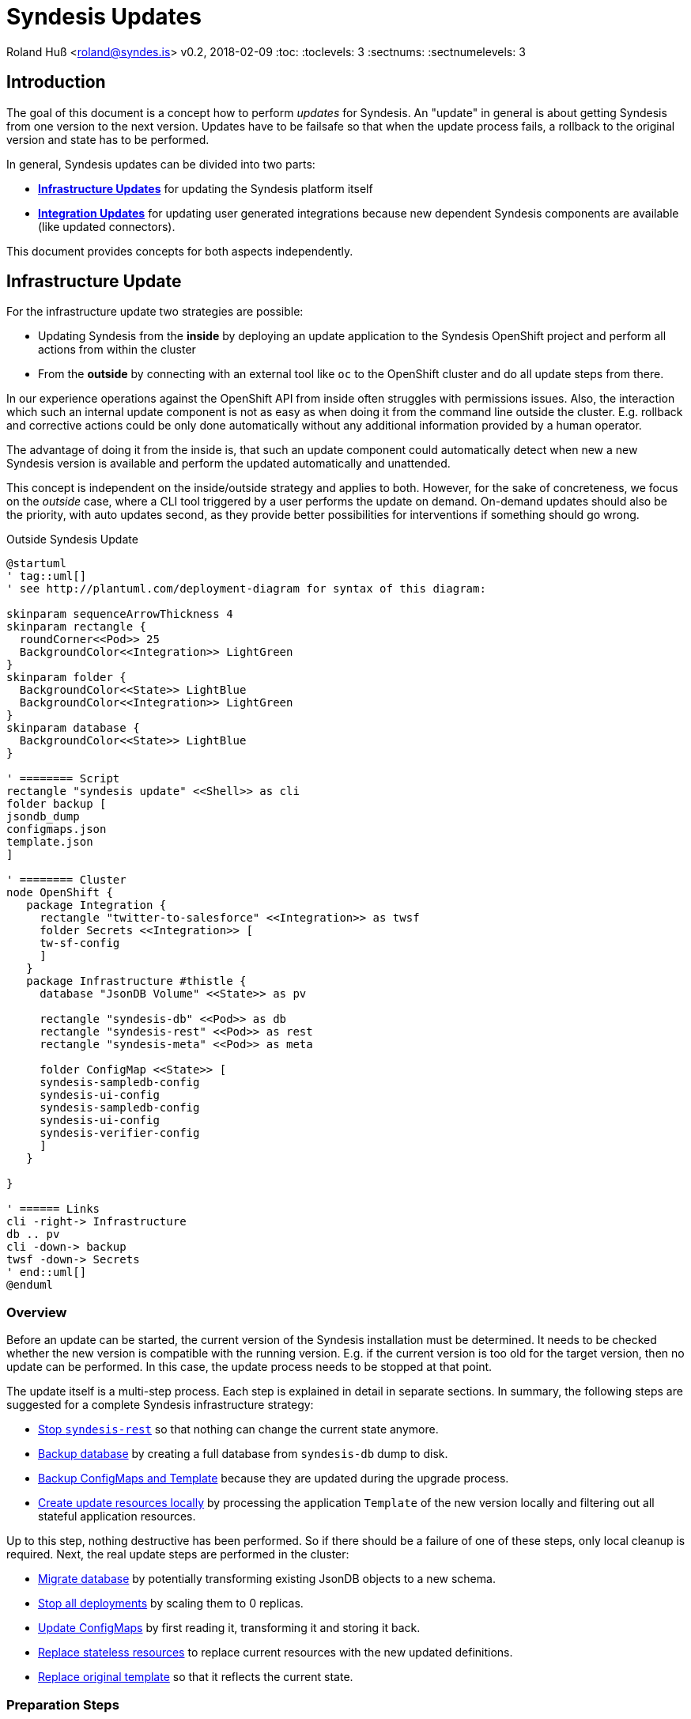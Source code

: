 = Syndesis Updates

Roland Huß <roland@syndes.is>
v0.2, 2018-02-09
:toc:
:toclevels: 3
:sectnums:
:sectnumelevels: 3

== Introduction

The goal of this document is a concept how to perform _updates_ for Syndesis.
An "update" in general is about getting Syndesis from one version to the next version.
Updates have to be failsafe so that when the update process fails, a rollback to the original version and state has to be performed.

In general, Syndesis updates can be divided into two parts:

* *<<update-infrastructure,Infrastructure Updates>>* for updating the Syndesis platform itself
* *<<update-integration,Integration Updates>>* for updating user generated integrations because new dependent Syndesis components are available (like updated connectors).

This document provides concepts for both aspects independently.

[[update-infrastructure]]
== Infrastructure Update

For the infrastructure update two strategies are possible:

* Updating Syndesis from the *inside* by deploying an update application to the Syndesis OpenShift project and perform all actions from within the cluster
* From the *outside* by connecting with an external tool like `oc` to the OpenShift cluster and do all update steps from there.

In our experience operations against the OpenShift API from inside often struggles with permissions issues.
Also, the interaction which such an internal update component is not as easy as when doing it from the command line outside the cluster.
E.g. rollback and corrective actions could be only done automatically without any additional information provided by a human operator.

The advantage of doing it from the inside is, that such an update component could automatically detect when new a new Syndesis version is available and perform the updated automatically and unattended.

This concept is independent on the inside/outside strategy and applies to both.
However, for the sake of concreteness, we focus on the _outside_ case, where a CLI tool triggered by a user performs the update on demand.
On-demand updates should also be the priority, with auto updates second, as they provide better possibilities for interventions if something should go wrong.

.Outside Syndesis Update
[plantuml,syndesis-update-from-outside,png]
....
@startuml
' tag::uml[]
' see http://plantuml.com/deployment-diagram for syntax of this diagram:

skinparam sequenceArrowThickness 4
skinparam rectangle {
  roundCorner<<Pod>> 25
  BackgroundColor<<Integration>> LightGreen
}
skinparam folder {
  BackgroundColor<<State>> LightBlue
  BackgroundColor<<Integration>> LightGreen
}
skinparam database {
  BackgroundColor<<State>> LightBlue
}

' ======== Script
rectangle "syndesis update" <<Shell>> as cli
folder backup [
jsondb_dump
configmaps.json
template.json
]

' ======== Cluster
node OpenShift {
   package Integration {
     rectangle "twitter-to-salesforce" <<Integration>> as twsf
     folder Secrets <<Integration>> [
     tw-sf-config
     ]
   }
   package Infrastructure #thistle {
     database "JsonDB Volume" <<State>> as pv

     rectangle "syndesis-db" <<Pod>> as db
     rectangle "syndesis-rest" <<Pod>> as rest
     rectangle "syndesis-meta" <<Pod>> as meta

     folder ConfigMap <<State>> [
     syndesis-sampledb-config
     syndesis-ui-config
     syndesis-sampledb-config
     syndesis-ui-config
     syndesis-verifier-config
     ]
   }

}

' ====== Links
cli -right-> Infrastructure
db .. pv
cli -down-> backup
twsf -down-> Secrets
' end::uml[]
@enduml
....

=== Overview

Before an update can be started, the current version of the Syndesis installation must be determined.
It needs to be checked whether the new version is compatible with the running version.
E.g. if the current version is too old for the target version, then no update can be performed.
In this case, the update process needs to be stopped at that point.

The update itself is a multi-step process.
Each step is explained in detail in separate sections.
In summary, the following steps are suggested for a complete Syndesis infrastructure strategy:

* <<step-stop,Stop `syndesis-rest`>> so that nothing can change the current state anymore.

* <<step-backup-db,Backup database>> by creating a full database from `syndesis-db` dump to disk.

*  <<step-backup-stateful-resources,Backup ConfigMaps and Template>> because they are updated during the upgrade process.

*  <<step-create-update-json, Create update resources locally>> by processing the application `Template` of the new version locally and filtering out all stateful application resources.

Up to this step, nothing destructive has been performed.
So if there should be a failure of one of these steps, only local cleanup is required.
Next, the real update steps are performed in the cluster:

*  <<step-update-db,Migrate database>> by potentially transforming existing JsonDB objects to a new schema.

*  <<step-stop-all,Stop all deployments>> by scaling them to 0 replicas.

*  <<step-update-stateful-resources, Update ConfigMaps>> by first reading it, transforming it and storing it back.

*  <<step-apply-update-json, Replace stateless resources>> to replace current resources with the new updated definitions.

*  <<step-replace-template, Replace original template>> so that it reflects the current state.

[[steps-preparation]]
=== Preparation Steps

Before the real update happens, preparation steps are used to backup and prepare the actual update.
A rollback is typically not required, except maybe for cleaning up locally generated files.
But this could happen at the end of a run in one sweep, too.

[[step-stop]]
==== Stop `syndesis-rest`

The first step to perform is to stop all pods which can change the backend state of Syndesis so that there are no race conditions during the upgrade.
For the time being the only pod with access to backend state is `syndesis-rest`, accessed by the UI.
Stopping should be performed by scaling down to 0 replicas for these pods and wait until they have been shut down in a controlled manner.
Ideally, the UI will show a maintenance screen when in update mode.
(But the UI should show a global error anyway when the backend `syndesis-rest` is not available).

.Rollback
The compensation action for this step is to scale up `syndesis-rest` to 1 and wait until it is entirely up.

[[step-backup-db]]
==== Backup database

Before performing an update of the database content, a full backup has to be done.
When coming from the outside, a port forward to the Postgresql port needs to be created with `oc port-forward`.
Standard `pg_dump` should be used to create the backup of the database.
To avoid local installation issues and to guarantee version conformance to the database in use with `syndesis-db`, `pg_dump` should be taken directly from the Postgres image used by `syndesis-db` by starting this image from a local Docker daemon.

The backup itself should be stored into a local directory, which can also be configured during startup

As a bonus, a dedicated `--db-backup` option could be provided to the CLI only to perform a DB backup.

.Rollback
The rollback step should clean up the database dump file (or kept for a later manual rollback).

[[step-backup-stateful-resources]]
==== Backup resources

The next step is to backup _stateful resources_, i.e. `ConfigMap` used by the Syndesis infrastructure pods (_not_ the configmap and secrets used by integration runtime pods).

The `ConfigMaps` to backupe are curently:
  - `syndesis-atlasmap-config`
  - `syndesis-rest-config`
  - `syndesis-sampledb-config`
  - `syndesis-ui-config`
  - `syndesis-verifier-config`

At the time being, there are no `Secrets` required to update.

Also, the OpenShift template for creating syndesis should be backed up.

.Rollback
As for rollback only a cleanup of the configmap backup files is required (or kept for a later manual reversal).

[[step-create-update-json]]
==== Process new Template

In this step, the OpenShift template of the new Syndesis version is processed locally to create resource objects definitions.
The parameters used for the template processing are the same as for the original installation.

NOTE: It needs still to be implemented that the parameters with which a template has been applied are stored in a dedicated configmap, too.

However, not all objects are kept:
The following objects need to be filtered out:

* All `ConfigMaps`
* All `PersistentVolumeClaims` which reference the persistent volumes of the database and other stateful services (e.g. Prometheus's time series database).

Ideally, all such objects are annotated with `io.syndesis/update-mode: keep` and the local processing filters out every object with this annotation.

The files created are stored locally and are applied in a later <<step-apply-update-json, step>>.

.Rollback
Only the locally created object definitions need to be cleaned up (or kept for a later manual rollback).

[[steps-update]]
=== Update Steps

The following subsections will describe all updates steps which are performed in this given order.
Along with a description of each step's function, the corresponding _rollback step_ is described, too.
Please note, that rollback step can also do a cleanup of backup files.
However, there should also be an option to keep the backup files, so that a later, manual rollback can be performed if requested.

[[step-update-db]]
==== Migrate Database

If the database schema has changed for the new version to apply, then migration is required.
Since our internal homegrown database JsonDB only supports a Java-based access, this migration needs to be performed with Java.

A Java CLI tool, which is stored in the `syndesis-rest` Docker image and which can be started with `/deployments/migrate-jsondb.sh` takes the following command line arguments:

* Connection parameters to the Postgresql database (URL, user, password)
* A directory holding the migration scripts written in JavaScript

This directory contains a migration script for every schema version:

.Example update directory
```
/update-jsondb/
    ...
    20.js
    21.js
    23.js
    ...
```

Each update script can only update from the prior version. In this example, if the DB is currently at schema `20` and the target schema is `23`, then the scripts `21.js` and `23.js` are executed.

These scripts contain a single javascript function:

.Simple JavaScript API
```javascript
function update(jsondb) {
   // Perform migration by iterating of jsondb documents,
   // transforming them and then storing them back

}
```

with `jsondb` a still to defined context object for accessing, querying and updating JsonDB

These scripts can be part of the `syndesis-rest` Docker image so that an outside CLI tool just needs to call

.Starting the migration
```bash
oc port-forward $(pod syndesis-db) 5432:5432
docker run syndesis/syndesis-rest --net=host \
     /deployment/migrate-jsondb.sh \
         --url jdbc://localhost:5432 --user admin --password admin \
         --target-schema 23
```

NOTE: The update script and mechanism could also be used internally by the syndesis-rest application to perform an update during startup. However, this is recommended only for a development setup as there is no easy way to rollback if things go wrong.

.Rollback
If any of the update scripts fail with an error, a DB rollback needs to be performed.
For this, the backup created in the previous <<step-backup-db, step>> needs to be played back (on a fresh database).

[[step-stop-all]]
==== Stop all deployments

Before doing updates on the resource objects, all deployments should be scaled down to 0 replicas and waited until all infrastructure pods are stopped.

.Rollback
Scale back to one replica per deployment

[[step-update-stateful-resources]]
==== Update stateful resources

Now that the database has been migrated, the current infrastructure config maps might need to be updated, too.

This update is similar to the DB migration, except that update shell scripts are used for each version:

.Example ConfigMap update
```
/update-configmaps/
    ...
    1.3.sh
    1.4.sh
    ...
```

Again, as for JsonDB updates, these scripts are specific for a _target_ version.
In general, these updates scripts are used to add default values for new features (if not present) or change defaults.
As input the get a pointer to a copy of the extracted <<step-backup-stateful-resources,configmap files>> which they should adopt in place.

NOTE: No resources from generated integration pods are updated. This needs to be done as part of the <<update-integration,Integration Update>> process.

Finally, the generated updated configmaps are applied with `oc replace` to the cluster, overwriting the existing configmaps.

.Rollback
A rollback replays all the original configmaps extracted in a previous <<step-backup-stateful-resources,configmap files>>

[[step-apply-update-json]]
==== Replace stateless resources

Now it is time to do the update of the new version with an `oc replace` for all resource objects extracted <<step-create-update-json, previously>>.
This command will automatically spin up new versions (or the same if unchanged in this release) for all deployments.

.Rollback
Recreate the original resources objects by <<step-create-update-json,processing the original Template>> locally.
This template can be still obtained from the cluster.

[[step-replace-template]]
==== Replace OpenShift Template

Replace the Syndesis template with the new template for this version

.Rollback
Replace the Syndesis template with the original template which has been backuped in this <<step-backup-stateful-resources, step>>

=== Rollback

A rollback is performed by executing _rollback steps_ which are compensation actions for each action that already has been completed.
Ideally, a rollback step performs a full restore of the original state.
For example, rolling back the database should clean the database and restore it from the full backup created in a previous step (instead of individually reverting the update steps).
Full restores ensure robustness and a defined state.

The whole update steps are arranged in such a way that steps, that do not require a rollback are performed first, before state changing update steps occur.
For those state changing update steps, first the steps which are the riskiest and lengthy should be performed first, and the steps which are very likely so succeed last.
For example, Database migrations should be done early, whereas updates to the new OpenShift template should be done last.

Every step that succeeded records its success in a state file by adding an extra line at the end.
In case of an error, this state file will be used and parsed in a reverse order to extract the arguments for the rollback steps.

=== CLI

For performing updates from the outside, a CLI tool needs to be created.
The question is, in which language such a tool should be written:

* *Bash Script* as this is sufficiently well known by most of us and an interpreted language which can be easily changed and debugged.
Bash script also integrates well into our `syndesis` management tool and could benefit from common functions.
Also, it is trivial to reuse external tool like `oc`
On the downside is that advanced processing like parsing and filtering of JSON files is cumbersome to implement.

* *Golang* has a rich standard library and support for complex data types that would help for advanced functionalities like state handling for rollback steps or JSON parsing and manipulation.
On the other hand, golang knowledge is limited, and as it is a compiled language the turnaround is longer than for an interpreted language (although it's still super fast for small golang programs)

* *Perl* as a _advanced_ shell script coding support rich data types and has rich support for everything more complicated.
It is the natural extension to a Bash script, but knowledge (and even more _acceptance_) is limited in the team.
This probably is the killer criterium for Perl (although I'm pretty sure that I could implement this concept in Perl in a third of the time as it takes for Shell or Go). Just saying, and of course, I can't write a concept without mentioning Perl ;-)

* *Java*. Please, not for infrastructure tooling.

For the POC I started to add an `update` subcommand to `syndesis` which implements this concept.

[[update-integration]]
== Integration Update

IMPORTANT: _... to be done ..._
